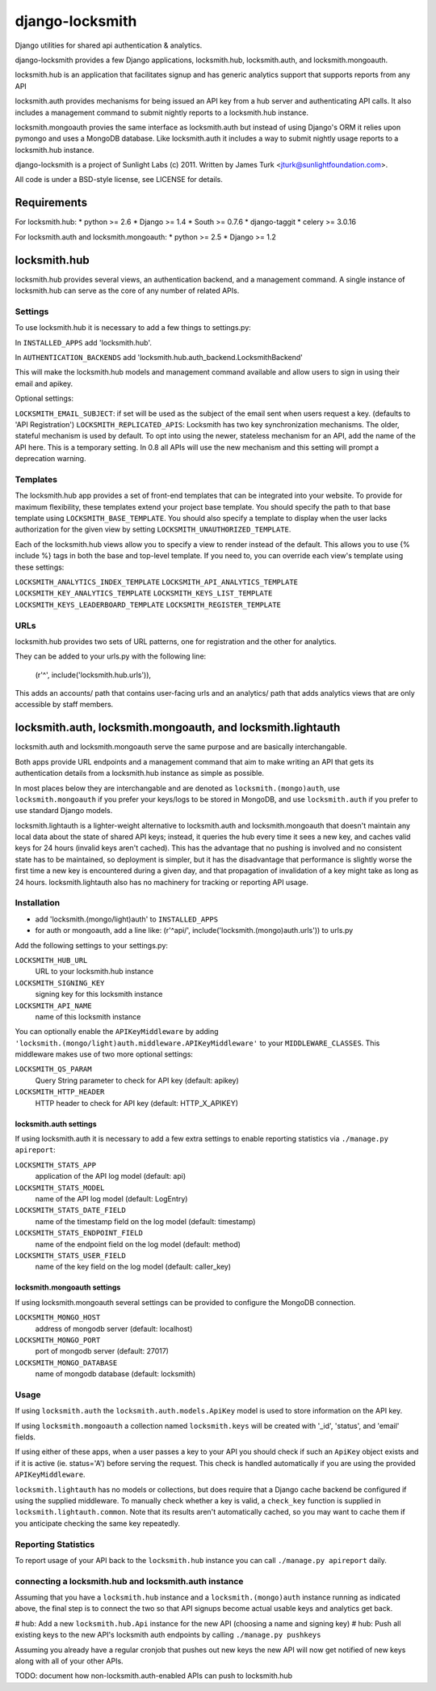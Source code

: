 ================
django-locksmith
================

Django utilities for shared api authentication & analytics.

django-locksmith provides a few Django applications, locksmith.hub, locksmith.auth, and locksmith.mongoauth.

locksmith.hub is an application that facilitates signup and has generic analytics support that supports reports from any API

locksmith.auth provides mechanisms for being issued an API key from a hub server and authenticating API calls.  It also includes a management command to submit nightly reports to a locksmith.hub instance.

locksmith.mongoauth provies the same interface as locksmith.auth but instead of using Django's ORM it relies upon pymongo and uses a MongoDB database.  Like locksmith.auth it includes a way to submit nightly usage reports to a locksmith.hub instance.

django-locksmith is a project of Sunlight Labs (c) 2011.  Written by James Turk <jturk@sunlightfoundation.com>.

All code is under a BSD-style license, see LICENSE for details.

Requirements
============

For locksmith.hub:
* python >= 2.6
* Django >= 1.4
* South >= 0.7.6
* django-taggit
* celery >= 3.0.16

For locksmith.auth and locksmith.mongoauth:
* python >= 2.5
* Django >= 1.2

locksmith.hub
==============

locksmith.hub provides several views, an authentication backend, and a management command.  A single instance of locksmith.hub can serve as the core of any number of related APIs.

Settings
--------

To use locksmith.hub it is necessary to add a few things to settings.py:

In ``INSTALLED_APPS`` add 'locksmith.hub'.

In ``AUTHENTICATION_BACKENDS`` add 'locksmith.hub.auth_backend.LocksmithBackend'

This will make the locksmith.hub models and management command available and allow users to sign in using their email and apikey.

Optional settings:

``LOCKSMITH_EMAIL_SUBJECT``: if set will be used as the subject of the email sent when users request a key. (defaults to 'API Registration')
``LOCKSMITH_REPLICATED_APIS``: Locksmith has two key synchronization mechanisms. The older, stateful mechanism is used by default. To opt into using the newer, stateless mechanism for an API, add the name of the API here. This is a temporary setting. In 0.8 all APIs will use the new mechanism and this setting will prompt a deprecation warning.

Templates
---------
The locksmith.hub app provides a set of front-end templates that can be integrated into your website. To provide for maximum flexibility, these templates extend your project base template. You should specify the path to that base template using ``LOCKSMITH_BASE_TEMPLATE``. You should also specify a template to display when the user lacks authorization for the given view by setting ``LOCKSMITH_UNAUTHORIZED_TEMPLATE``.

Each of the locksmith.hub views allow you to specify a view to render instead of the default. This allows you to use {% include %} tags in both the base and top-level template. If you need to, you can override each view's template using these settings:

``LOCKSMITH_ANALYTICS_INDEX_TEMPLATE``
``LOCKSMITH_API_ANALYTICS_TEMPLATE``
``LOCKSMITH_KEY_ANALYTICS_TEMPLATE``
``LOCKSMITH_KEYS_LIST_TEMPLATE``
``LOCKSMITH_KEYS_LEADERBOARD_TEMPLATE``
``LOCKSMITH_REGISTER_TEMPLATE``

URLs
----

locksmith.hub provides two sets of URL patterns, one for registration and the other for analytics.

They can be added to your urls.py with the following line:

    (r'^', include('locksmith.hub.urls')),

This adds an accounts/ path that contains user-facing urls and an analytics/ path that adds analytics views that are only accessible by staff members.


locksmith.auth, locksmith.mongoauth, and locksmith.lightauth
============================================================

locksmith.auth and locksmith.mongoauth serve the same purpose and are basically interchangable.

Both apps provide URL endpoints and a management command that aim to make writing an API that gets its authentication details from a locksmith.hub instance as simple as possible.

In most places below they are interchangable and are denoted as ``locksmith.(mongo)auth``, use ``locksmith.mongoauth`` if you prefer your keys/logs to be stored in MongoDB, and use ``locksmith.auth`` if you prefer to use standard Django models.

locksmith.lightauth is a lighter-weight alternative to locksmith.auth and locksmith.mongoauth that doesn't maintain any local data about the state of shared API keys; instead, it queries the hub every time it sees a new key, and caches valid keys for 24 hours (invalid keys aren't cached). This has the advantage that no pushing is involved and no consistent state has to be maintained, so deployment is simpler, but it has the disadvantage that performance is slightly worse the first time a new key is encountered during a given day, and that propagation of invalidation of a key might take as long as 24 hours. locksmith.lightauth also has no machinery for tracking or reporting API usage.

Installation
------------

* add 'locksmith.(mongo/light)auth' to ``INSTALLED_APPS``
* for auth or mongoauth, add a line like: (r'^api/', include('locksmith.(mongo)auth.urls')) to urls.py

Add the following settings to your settings.py:

``LOCKSMITH_HUB_URL``
    URL to your locksmith.hub instance
``LOCKSMITH_SIGNING_KEY``
    signing key for this locksmith instance
``LOCKSMITH_API_NAME``
    name of this locksmith instance

You can optionally enable the ``APIKeyMiddleware`` by adding ``'locksmith.(mongo/light)auth.middleware.APIKeyMiddleware'`` to your ``MIDDLEWARE_CLASSES``.  This middleware makes use of two more optional settings:

``LOCKSMITH_QS_PARAM``
    Query String parameter to check for API key (default: apikey)
``LOCKSMITH_HTTP_HEADER``
    HTTP header to check for API key (default: HTTP_X_APIKEY)

locksmith.auth settings
~~~~~~~~~~~~~~~~~~~~~~~

If using locksmith.auth it is necessary to add a few extra settings to enable reporting statistics via ``./manage.py apireport``:

``LOCKSMITH_STATS_APP``
    application of the API log model (default: api)
``LOCKSMITH_STATS_MODEL``
    name of the API log model (default: LogEntry)
``LOCKSMITH_STATS_DATE_FIELD``
    name of the timestamp field on the log model (default: timestamp)
``LOCKSMITH_STATS_ENDPOINT_FIELD``
    name of the endpoint field on the log model (default: method)
``LOCKSMITH_STATS_USER_FIELD``
    name of the key field on the log model (default: caller_key)

locksmith.mongoauth settings
~~~~~~~~~~~~~~~~~~~~~~~~~~~~

If using locksmith.mongoauth several settings can be provided to configure the MongoDB connection.

``LOCKSMITH_MONGO_HOST``
    address of mongodb server (default: localhost)
``LOCKSMITH_MONGO_PORT``
    port of mongodb server (default: 27017)
``LOCKSMITH_MONGO_DATABASE``
    name of mongodb database (default: locksmith)


Usage
-----

If using ``locksmith.auth`` the ``locksmith.auth.models.ApiKey`` model is used to store information on the API key. 

If using ``locksmith.mongoauth`` a collection named ``locksmith.keys`` will be created with '_id', 'status', and 'email' fields.

If using either of these apps, when a user passes a key to your API you should check if such an ``ApiKey`` object exists and if it is active (ie. status='A') before serving the request.  This check is handled automatically if you are using the provided ``APIKeyMiddleware``.

``locksmith.lightauth`` has no models or collections, but does require that a Django cache backend be configured if using the supplied middleware. To manually check whether a key is valid, a ``check_key`` function is supplied in ``locksmith.lightauth.common``. Note that its results aren't automatically cached, so you may want to cache them if you anticipate checking the same key repeatedly.

Reporting Statistics
--------------------

To report usage of your API back to the ``locksmith.hub`` instance you can call ``./manage.py apireport`` daily.

connecting a locksmith.hub and locksmith.auth instance
------------------------------------------------------

Assuming that you have a ``locksmith.hub`` instance and a ``locksmith.(mongo)auth`` instance running as indicated above, the final step is to connect the two so that API signups become actual usable keys and analytics get back.

# hub: Add a new ``locksmith.hub.Api`` instance for the new API (choosing a name and signing key)
# hub: Push all existing keys to the new API's locksmith auth endpoints by calling ``./manage.py pushkeys``

Assuming you already have a regular cronjob that pushes out new keys the new API will now get notified of new keys along with all of your other APIs.

TODO: document how non-locksmith.auth-enabled APIs can push to locksmith.hub
